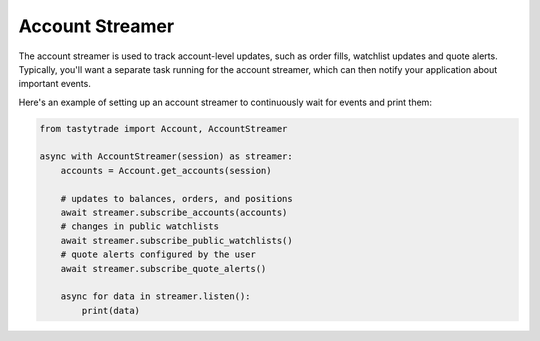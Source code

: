 Account Streamer
================

The account streamer is used to track account-level updates, such as order fills, watchlist updates and quote alerts.
Typically, you'll want a separate task running for the account streamer, which can then notify your application about important events.

Here's an example of setting up an account streamer to continuously wait for events and print them:

.. code-block:: python

   from tastytrade import Account, AccountStreamer

   async with AccountStreamer(session) as streamer:
       accounts = Account.get_accounts(session)

       # updates to balances, orders, and positions
       await streamer.subscribe_accounts(accounts)
       # changes in public watchlists
       await streamer.subscribe_public_watchlists()
       # quote alerts configured by the user
       await streamer.subscribe_quote_alerts()

       async for data in streamer.listen():
           print(data)
